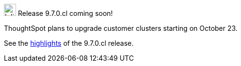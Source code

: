 .image:cal-outline-blue.svg[Inline,25] Release 9.7.0.cl coming soon!
****
ThoughtSpot plans to upgrade customer clusters starting on October 23.

See the <<next-release,highlights>> of the 9.7.0.cl release.
****